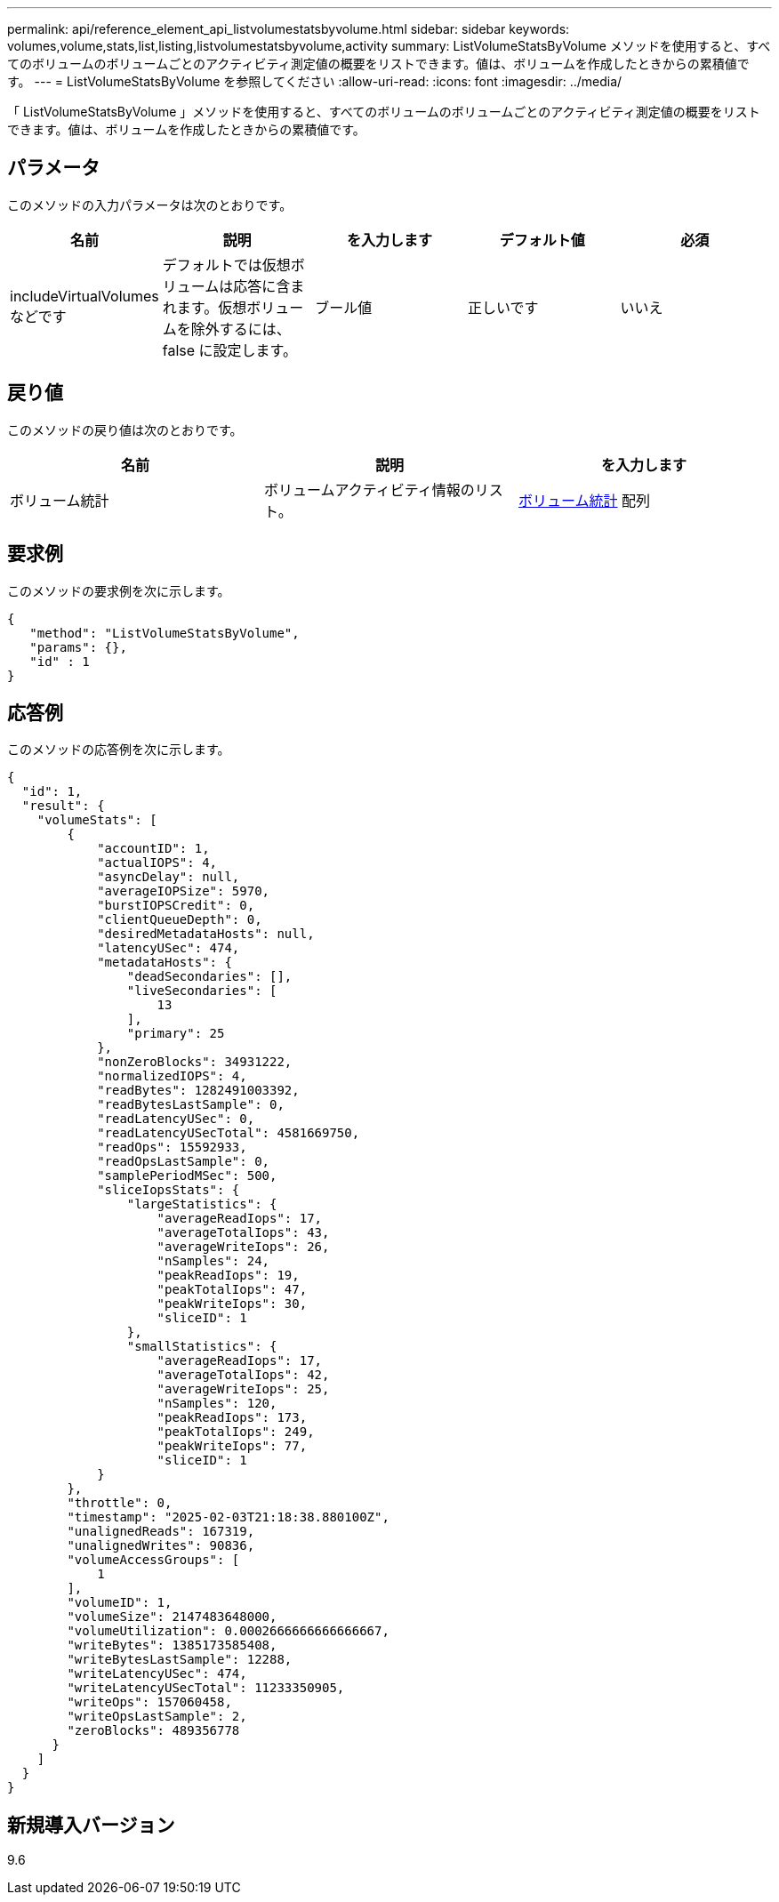 ---
permalink: api/reference_element_api_listvolumestatsbyvolume.html 
sidebar: sidebar 
keywords: volumes,volume,stats,list,listing,listvolumestatsbyvolume,activity 
summary: ListVolumeStatsByVolume メソッドを使用すると、すべてのボリュームのボリュームごとのアクティビティ測定値の概要をリストできます。値は、ボリュームを作成したときからの累積値です。 
---
= ListVolumeStatsByVolume を参照してください
:allow-uri-read: 
:icons: font
:imagesdir: ../media/


[role="lead"]
「 ListVolumeStatsByVolume 」メソッドを使用すると、すべてのボリュームのボリュームごとのアクティビティ測定値の概要をリストできます。値は、ボリュームを作成したときからの累積値です。



== パラメータ

このメソッドの入力パラメータは次のとおりです。

|===
| 名前 | 説明 | を入力します | デフォルト値 | 必須 


 a| 
includeVirtualVolumes などです
 a| 
デフォルトでは仮想ボリュームは応答に含まれます。仮想ボリュームを除外するには、 false に設定します。
 a| 
ブール値
 a| 
正しいです
 a| 
いいえ

|===


== 戻り値

このメソッドの戻り値は次のとおりです。

|===
| 名前 | 説明 | を入力します 


 a| 
ボリューム統計
 a| 
ボリュームアクティビティ情報のリスト。
 a| 
xref:reference_element_api_volumestats.adoc[ボリューム統計] 配列

|===


== 要求例

このメソッドの要求例を次に示します。

[listing]
----
{
   "method": "ListVolumeStatsByVolume",
   "params": {},
   "id" : 1
}
----


== 応答例

このメソッドの応答例を次に示します。

[listing]
----
{
  "id": 1,
  "result": {
    "volumeStats": [
        {
            "accountID": 1,
            "actualIOPS": 4,
            "asyncDelay": null,
            "averageIOPSize": 5970,
            "burstIOPSCredit": 0,
            "clientQueueDepth": 0,
            "desiredMetadataHosts": null,
            "latencyUSec": 474,
            "metadataHosts": {
                "deadSecondaries": [],
                "liveSecondaries": [
                    13
                ],
                "primary": 25
            },
            "nonZeroBlocks": 34931222,
            "normalizedIOPS": 4,
            "readBytes": 1282491003392,
            "readBytesLastSample": 0,
            "readLatencyUSec": 0,
            "readLatencyUSecTotal": 4581669750,
            "readOps": 15592933,
            "readOpsLastSample": 0,
            "samplePeriodMSec": 500,
            "sliceIopsStats": {
                "largeStatistics": {
                    "averageReadIops": 17,
                    "averageTotalIops": 43,
                    "averageWriteIops": 26,
                    "nSamples": 24,
                    "peakReadIops": 19,
                    "peakTotalIops": 47,
                    "peakWriteIops": 30,
                    "sliceID": 1
                },
                "smallStatistics": {
                    "averageReadIops": 17,
                    "averageTotalIops": 42,
                    "averageWriteIops": 25,
                    "nSamples": 120,
                    "peakReadIops": 173,
                    "peakTotalIops": 249,
                    "peakWriteIops": 77,
                    "sliceID": 1
            }
        },
        "throttle": 0,
        "timestamp": "2025-02-03T21:18:38.880100Z",
        "unalignedReads": 167319,
        "unalignedWrites": 90836,
        "volumeAccessGroups": [
            1
        ],
        "volumeID": 1,
        "volumeSize": 2147483648000,
        "volumeUtilization": 0.0002666666666666667,
        "writeBytes": 1385173585408,
        "writeBytesLastSample": 12288,
        "writeLatencyUSec": 474,
        "writeLatencyUSecTotal": 11233350905,
        "writeOps": 157060458,
        "writeOpsLastSample": 2,
        "zeroBlocks": 489356778
      }
    ]
  }
}
----


== 新規導入バージョン

9.6
